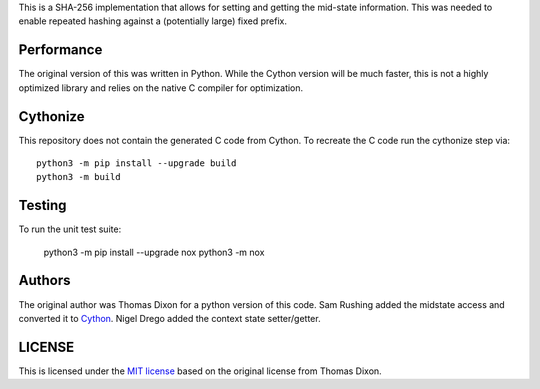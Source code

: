 This is a SHA-256 implementation that allows for setting and getting
the mid-state information. This was needed to enable repeated hashing
against a (potentially large) fixed prefix.

Performance
===========
The original version of this was written in Python. While the Cython
version will be much faster, this is not a highly optimized library and
relies on the native C compiler for optimization.

Cythonize
=========
This repository does not contain the generated C code from Cython. To
recreate the C code run the cythonize step via::

    python3 -m pip install --upgrade build
    python3 -m build

Testing
=======
To run the unit test suite:

    python3 -m pip install --upgrade nox
    python3 -m nox

Authors
=======
The original author was Thomas Dixon for a python version of this code.
Sam Rushing added the midstate access and converted it to Cython_.
Nigel Drego added the context state setter/getter.

LICENSE
=======
This is licensed under the `MIT license`_ based on the original
license from Thomas Dixon.

.. _Cython: http://cython.org
.. _`MIT license`: http://opensource.org/licenses/MIT
